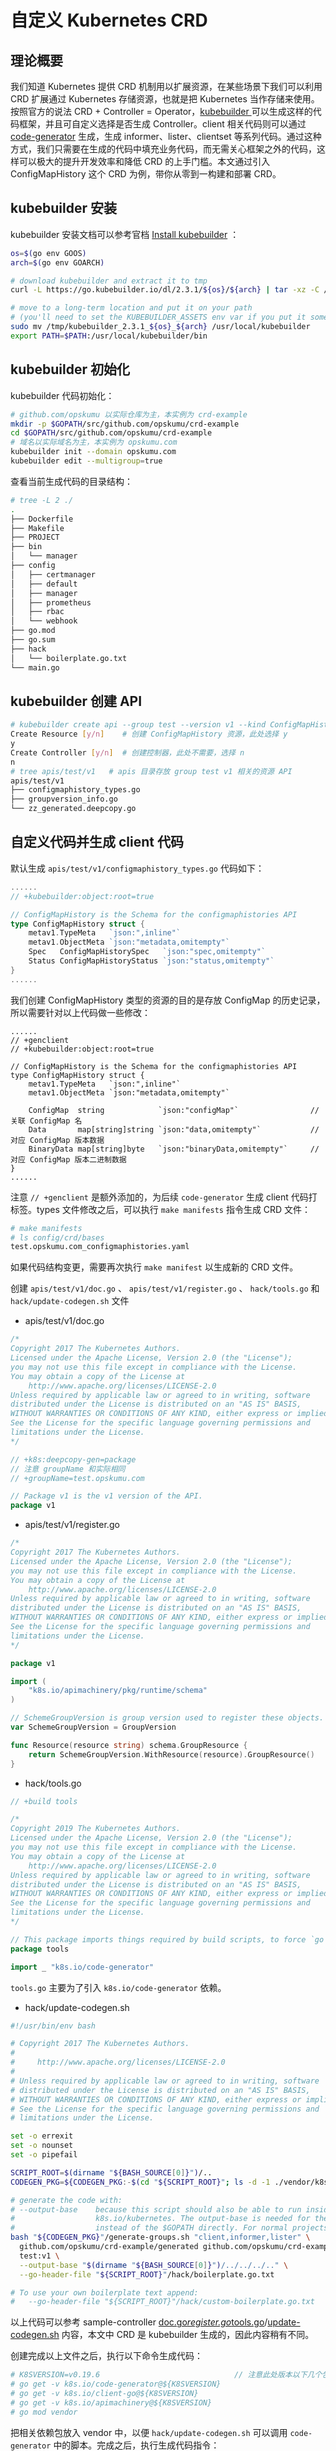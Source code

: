 * 自定义 Kubernetes CRD

** 理论概要

我们知道 Kubernetes 提供 CRD 机制用以扩展资源，在某些场景下我们可以利用 CRD 扩展通过 Kubernetes 存储资源，也就是把 Kubernetes 当作存储来使用。按照官方的说法 CRD + Controller = Operator，[[https://github.com/kubernetes-sigs/kubebuilder][kubebuilder ]]可以生成这样的代码框架，并且可自定义选择是否生成 Controller。client 相关代码则可以通过 [[https://github.com/kubernetes/code-generator][code-generator]] 生成，生成 informer、lister、clientset 等系列代码。通过这种方式，我们只需要在生成的代码中填充业务代码，而无需关心框架之外的代码，这样可以极大的提升开发效率和降低 CRD 的上手门槛。本文通过引入 ConfigMapHistory 这个 CRD 为例，带你从零到一构建和部署 CRD。

** kubebuilder 安装

kubebuilder 安装文档可以参考官档 [[https://book.kubebuilder.io/quick-start.html#installation][Install kubebuilder]] ：

#+BEGIN_SRC bash
os=$(go env GOOS)
arch=$(go env GOARCH)

# download kubebuilder and extract it to tmp
curl -L https://go.kubebuilder.io/dl/2.3.1/${os}/${arch} | tar -xz -C /tmp/

# move to a long-term location and put it on your path
# (you'll need to set the KUBEBUILDER_ASSETS env var if you put it somewhere else)
sudo mv /tmp/kubebuilder_2.3.1_${os}_${arch} /usr/local/kubebuilder
export PATH=$PATH:/usr/local/kubebuilder/bin
#+END_SRC

** kubebuilder 初始化

kubebuilder 代码初始化：

#+BEGIN_SRC bash 
# github.com/opskumu 以实际仓库为主，本实例为 crd-example
mkdir -p $GOPATH/src/github.com/opskumu/crd-example
cd $GOPATH/src/github.com/opskumu/crd-example
# 域名以实际域名为主，本实例为 opskumu.com
kubebuilder init --domain opskumu.com
kubebuilder edit --multigroup=true
#+END_SRC

查看当前生成代码的目录结构：

#+BEGIN_SRC bash 
# tree -L 2 ./
.
├── Dockerfile
├── Makefile
├── PROJECT
├── bin
│   └── manager
├── config
│   ├── certmanager
│   ├── default
│   ├── manager
│   ├── prometheus
│   ├── rbac
│   └── webhook
├── go.mod
├── go.sum
├── hack
│   └── boilerplate.go.txt
└── main.go
#+END_SRC

** kubebuilder 创建 API

#+BEGIN_SRC bash 
# kubebuilder create api --group test --version v1 --kind ConfigMapHistory
Create Resource [y/n]    # 创建 ConfigMapHistory 资源，此处选择 y
y
Create Controller [y/n]  # 创建控制器，此处不需要，选择 n
n
# tree apis/test/v1   # apis 目录存放 group test v1 相关的资源 API
apis/test/v1
├── configmaphistory_types.go
├── groupversion_info.go
└── zz_generated.deepcopy.go
#+END_SRC

** 自定义代码并生成 client 代码

默认生成 =apis/test/v1/configmaphistory_types.go= 代码如下：

#+BEGIN_SRC go 
......
// +kubebuilder:object:root=true

// ConfigMapHistory is the Schema for the configmaphistories API
type ConfigMapHistory struct {
    metav1.TypeMeta   `json:",inline"`
    metav1.ObjectMeta `json:"metadata,omitempty"`
    Spec   ConfigMapHistorySpec   `json:"spec,omitempty"`
    Status ConfigMapHistoryStatus `json:"status,omitempty"`
}
......
#+END_SRC

我们创建 ConfigMapHistory 类型的资源的目的是存放 ConfigMap 的历史记录，所以需要针对以上代码做一些修改：

#+BEGIN_SRC 
......
// +genclient
// +kubebuilder:object:root=true

// ConfigMapHistory is the Schema for the configmaphistories API
type ConfigMapHistory struct {
    metav1.TypeMeta   `json:",inline"`
    metav1.ObjectMeta `json:"metadata,omitempty"`

    ConfigMap  string            `json:"configMap"`                // 关联 ConfigMap 名
    Data       map[string]string `json:"data,omitempty"`           // 对应 ConfigMap 版本数据
    BinaryData map[string]byte   `json:"binaryData,omitempty"`     // 对应 ConfigMap 版本二进制数据
}
......
#+END_SRC

注意 =// +genclient= 是额外添加的，为后续 =code-generator= 生成 client 代码打标签。types 文件修改之后，可以执行 =make manifests= 指令生成 CRD 文件：

#+BEGIN_SRC bash 
# make manifests
# ls config/crd/bases
test.opskumu.com_configmaphistories.yaml
#+END_SRC

如果代码结构变更，需要再次执行 =make manifest= 以生成新的 CRD 文件。

创建 =apis/test/v1/doc.go= 、 =apis/test/v1/register.go= 、 =hack/tools.go= 和 =hack/update-codegen.sh= 文件

+ apis/test/v1/doc.go

#+BEGIN_SRC go 
/*
Copyright 2017 The Kubernetes Authors.
Licensed under the Apache License, Version 2.0 (the "License");
you may not use this file except in compliance with the License.
You may obtain a copy of the License at
    http://www.apache.org/licenses/LICENSE-2.0
Unless required by applicable law or agreed to in writing, software
distributed under the License is distributed on an "AS IS" BASIS,
WITHOUT WARRANTIES OR CONDITIONS OF ANY KIND, either express or implied.
See the License for the specific language governing permissions and
limitations under the License.
*/

// +k8s:deepcopy-gen=package
// 注意 groupName 和实际相同
// +groupName=test.opskumu.com

// Package v1 is the v1 version of the API.
package v1
#+END_SRC

+ apis/test/v1/register.go

#+BEGIN_SRC go
/*
Copyright 2017 The Kubernetes Authors.
Licensed under the Apache License, Version 2.0 (the "License");
you may not use this file except in compliance with the License.
You may obtain a copy of the License at
    http://www.apache.org/licenses/LICENSE-2.0
Unless required by applicable law or agreed to in writing, software
distributed under the License is distributed on an "AS IS" BASIS,
WITHOUT WARRANTIES OR CONDITIONS OF ANY KIND, either express or implied.
See the License for the specific language governing permissions and
limitations under the License.
*/

package v1

import (
    "k8s.io/apimachinery/pkg/runtime/schema"
)

// SchemeGroupVersion is group version used to register these objects.
var SchemeGroupVersion = GroupVersion

func Resource(resource string) schema.GroupResource {
    return SchemeGroupVersion.WithResource(resource).GroupResource()
}
#+END_SRC

+ hack/tools.go

#+BEGIN_SRC go 
// +build tools

/*
Copyright 2019 The Kubernetes Authors.
Licensed under the Apache License, Version 2.0 (the "License");
you may not use this file except in compliance with the License.
You may obtain a copy of the License at
    http://www.apache.org/licenses/LICENSE-2.0
Unless required by applicable law or agreed to in writing, software
distributed under the License is distributed on an "AS IS" BASIS,
WITHOUT WARRANTIES OR CONDITIONS OF ANY KIND, either express or implied.
See the License for the specific language governing permissions and
limitations under the License.
*/

// This package imports things required by build scripts, to force `go mod` to see them as dependencies
package tools

import _ "k8s.io/code-generator"
#+END_SRC

=tools.go= 主要为了引入 =k8s.io/code-generator= 依赖。

+ hack/update-codegen.sh

#+BEGIN_SRC bash 
#!/usr/bin/env bash

# Copyright 2017 The Kubernetes Authors.                                                                                       #                                                                                                                              # Licensed under the Apache License, Version 2.0 (the "License");                                                              # you may not use this file except in compliance with the License.                                                             # You may obtain a copy of the License at
#
#     http://www.apache.org/licenses/LICENSE-2.0
#
# Unless required by applicable law or agreed to in writing, software
# distributed under the License is distributed on an "AS IS" BASIS,
# WITHOUT WARRANTIES OR CONDITIONS OF ANY KIND, either express or implied.
# See the License for the specific language governing permissions and
# limitations under the License.

set -o errexit
set -o nounset
set -o pipefail

SCRIPT_ROOT=$(dirname "${BASH_SOURCE[0]}")/..
CODEGEN_PKG=${CODEGEN_PKG:-$(cd "${SCRIPT_ROOT}"; ls -d -1 ./vendor/k8s.io/code-generator 2>/dev/null || echo ../code-generator)}

# generate the code with:
# --output-base    because this script should also be able to run inside the vendor dir of
#                  k8s.io/kubernetes. The output-base is needed for the generators to output into the vendor dir
#                  instead of the $GOPATH directly. For normal projects this can be dropped.
bash "${CODEGEN_PKG}"/generate-groups.sh "client,informer,lister" \
  github.com/opskumu/crd-example/generated github.com/opskumu/crd-example/apis \
  test:v1 \
  --output-base "$(dirname "${BASH_SOURCE[0]}")/../../../.." \
  --go-header-file "${SCRIPT_ROOT}"/hack/boilerplate.go.txt

# To use your own boilerplate text append:
#   --go-header-file "${SCRIPT_ROOT}"/hack/custom-boilerplate.go.txt
#+END_SRC

以上代码可以参考 sample-controller [[https://github.com/kubernetes/sample-controller/blob/master/pkg/apis/samplecontroller/v1alpha1/doc.go][doc.go]]/[[https://github.com/kubernetes/sample-controller/blob/master/pkg/apis/samplecontroller/v1alpha1/register.go][register.go]]/[[https://github.com/kubernetes/sample-controller/blob/master/hack/tools.go][tools.go]]/[[https://github.com/kubernetes/sample-controller/blob/master/hack/update-codegen.sh][update-codegen.sh]] 内容，本文中 CRD 是 kubebuilder 生成的，因此内容稍有不同。

创建完成以上文件之后，执行以下命令生成代码：

#+BEGIN_SRC bash 
# K8SVERSION=v0.19.6                              // 注意此处版本以下几个包要一致，否则可能出现不兼容的情况
# go get -v k8s.io/code-generator@${K8SVERSION}
# go get -v k8s.io/client-go@${K8SVERSION}
# go get -v k8s.io/apimachinery@${K8SVERSION}
# go mod vendor
#+END_SRC

把相关依赖包放入 vendor 中，以便 =hack/update-codegen.sh= 可以调用 =code-generator= 中的脚本。完成之后，执行生成代码指令：

#+BEGIN_SRC bash 
# bash hack/update-codegen.sh
Generating clientset for test:v1 at github.com/opskumu/crd-example/generated/clientset
Generating listers for test:v1 at github.com/opskumu/crd-example/generated/listers
Generating informers for test:v1 at github.com/opskumu/crd-example/generated/informers
# crd-example tree -L 1 generated
generated
├── clientset
├── informers
└── listers
#+END_SRC

至此完成了添加 ConfigMapHistory CRD 和相关 client 代码的所有操作，如果需要生成其它 Kind 类型的重复以上操作即可（以上创建的文件不需要重复创建）。

** 创建 CRD

#+BEGIN_SRC bash
kubectl create -f config/crd/bases/test.opskumu.com_configmaphistories.yaml
#+END_SRC

创建测试资源

#+BEGIN_SRC bash 
# cat test.yaml
apiVersion: "test.opskumu.com/v1"
kind: ConfigMapHistory
metadata:
  name: test
configMap: "test"
data:
  test: test
# kubectl create -f ./test.yaml
configmaphistory.test.opskumu.com/test created
# kubectl get configmaphistory.test.opskumu.com
NAME   AGE
test   27s
#+END_SRC

** 参考文档

+ [[https://github.com/kubernetes/sample-controller][sample-controller]]
+ [[https://insujang.github.io/2020-02-13/programming-kubernetes-crd/#1-generating-go-code-with-code-generator][Programming Kubernetes CRDs]]
+ [[https://chanjarster.github.io/post/k8s/mix-kubebuilder-and-code-generator/][混合kubebuilder与code generator编写CRD]]
